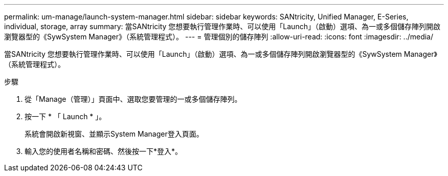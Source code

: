 ---
permalink: um-manage/launch-system-manager.html 
sidebar: sidebar 
keywords: SANtricity, Unified Manager, E-Series, individual, storage, array 
summary: 當SANtricity 您想要執行管理作業時、可以使用「Launch」（啟動）選項、為一或多個儲存陣列開啟瀏覽器型的《SywSystem Manager》（系統管理程式）。 
---
= 管理個別的儲存陣列
:allow-uri-read: 
:icons: font
:imagesdir: ../media/


[role="lead"]
當SANtricity 您想要執行管理作業時、可以使用「Launch」（啟動）選項、為一或多個儲存陣列開啟瀏覽器型的《SywSystem Manager》（系統管理程式）。

.步驟
. 從「Manage（管理）」頁面中、選取您要管理的一或多個儲存陣列。
. 按一下 * 「 Launch * 」。
+
系統會開啟新視窗、並顯示System Manager登入頁面。

. 輸入您的使用者名稱和密碼、然後按一下*登入*。

